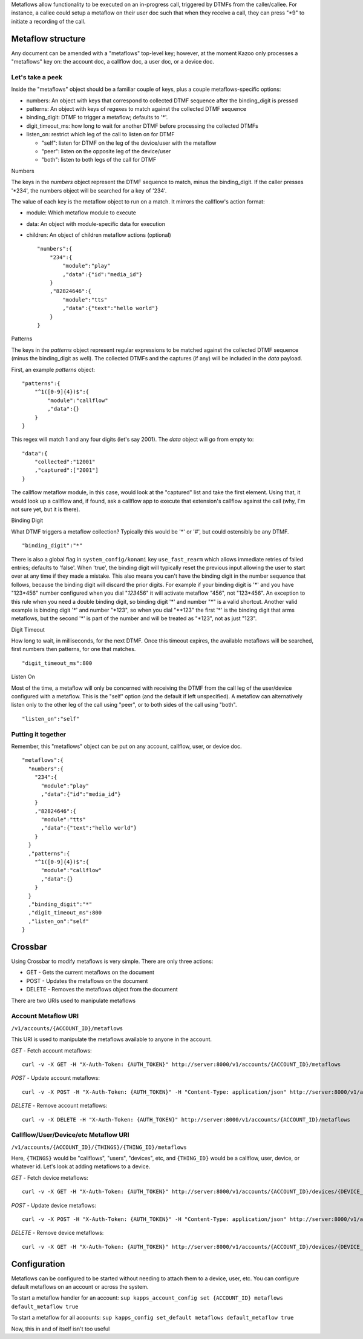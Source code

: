Metaflows allow functionality to be executed on an in-progress call, triggered by DTMFs from the caller/callee. For instance, a callee could setup a metaflow on their user doc such that when they receive a call, they can press "\*9" to initiate a recording of the call.

Metaflow structure
^^^^^^^^^^^^^^^^^^

Any document can be amended with a "metaflows" top-level key; however, at the moment Kazoo only processes a "metaflows" key on: the account doc, a callflow doc, a user doc, or a device doc.

Let's take a peek
'''''''''''''''''

Inside the "metaflows" object should be a familiar couple of keys, plus a couple metaflows-specific options:

-  numbers: An object with keys that correspond to collected DTMF sequence after the binding\_digit is pressed
-  patterns: An object with keys of regexes to match against the collected DTMF sequence
-  binding\_digit: DTMF to trigger a metaflow; defaults to '\*'.
-  digit\_timeout\_ms: how long to wait for another DTMF before processing the collected DTMFs
-  listen\_on: restrict which leg of the call to listen on for DTMF

   -  "self": listen for DTMF on the leg of the device/user with the metaflow
   -  "peer": listen on the opposite leg of the device/user
   -  "both": listen to both legs of the call for DTMF

Numbers
       

The keys in the *numbers* object represent the DTMF sequence to match, minus the binding\_digit. If the caller presses '\*234', the numbers object will be searched for a key of '234'.

The value of each key is the metaflow object to run on a match. It mirrors the callflow's action format:

-  module: Which metaflow module to execute
-  data: An object with module-specific data for execution
-  children: An object of children metaflow actions (optional)

   ::

       "numbers":{
           "234":{
               "module":"play"
               ,"data":{"id":"media_id"}
           }
           ,"82824646":{
               "module":"tts"
               ,"data":{"text":"hello world"}
           }
       }

Patterns
        

The keys in the *patterns* object represent regular expressions to be matched against the collected DTMF sequence (minus the binding\_digit as well). The collected DTMFs and the captures (if any) will be included in the *data* payload.

First, an example *patterns* object:

::

    "patterns":{
        "^1([0-9]{4})$":{
            "module":"callflow"
            ,"data":{}
        }
    }

This regex will match 1 and any four digits (let's say 2001). The *data* object will go from empty to:

::

    "data":{
        "collected":"12001"
        ,"captured":["2001"]
    }

The callflow metaflow module, in this case, would look at the "captured" list and take the first element. Using that, it would look up a callflow and, if found, ask a callflow app to execute that extension's callflow against the call (why, I'm not sure yet, but it is there).

Binding Digit
             

What DTMF triggers a metaflow collection? Typically this would be '\*' or '#', but could ostensibly be any DTMF.

::

    "binding_digit":"*"

There is also a global flag in ``system_config/konami`` key ``use_fast_rearm`` which allows immediate retries of failed entries; defaults to 'false'. When 'true', the binding digit will typically reset the previous input allowing the user to start over at any time if they made a mistake. This also means you can't have the binding digit in the number sequence that follows, because the binding digit will discard the prior digits. For example if your binding digit is '*' and you have "123*\ 456" number configured when you dial "*123*\ 456" it will activate metaflow "456", not "123*456". An exception to this rule when you need a double binding digit, so binding digit '*' and number "*" is a valid shortcut. Another valid example is binding digit '*' and number "\*123", so when you dial "\*\*123" the first '*' is the binding digit that arms metaflows, but the second '*' is part of the number and will be treated as "\*123", not as just "123".

Digit Timeout
             

How long to wait, in milliseconds, for the next DTMF. Once this timeout expires, the available metaflows will be searched, first numbers then patterns, for one that matches.

::

    "digit_timeout_ms":800

Listen On
         

Most of the time, a metaflow will only be concerned with receiving the DTMF from the call leg of the user/device configured with a metaflow. This is the "self" option (and the default if left unspecified). A metaflow can alternatively listen only to the other leg of the call using "peer", or to both sides of the call using "both".

::

    "listen_on":"self"

Putting it together
'''''''''''''''''''

Remember, this "metaflows" object can be put on any account, callflow, user, or device doc.

::

    "metaflows":{
      "numbers":{
        "234":{
          "module":"play"
          ,"data":{"id":"media_id"}
        }
        ,"82824646":{
          "module":"tts"
          ,"data":{"text":"hello world"}
        }
      }
      ,"patterns":{
        "^1([0-9]{4})$":{
          "module":"callflow"
          ,"data":{}
        }
      }
      ,"binding_digit":"*"
      ,"digit_timeout_ms":800
      ,"listen_on":"self"
    }

Crossbar
^^^^^^^^

Using Crossbar to modify metaflows is very simple. There are only three actions:

-  GET - Gets the current metaflows on the document
-  POST - Updates the metaflows on the document
-  DELETE - Removes the metaflows object from the document

There are two URIs used to manipulate metaflows

Account Metaflow URI
''''''''''''''''''''

``/v1/accounts/{ACCOUNT_ID}/metaflows``

This URI is used to manipulate the metaflows available to anyone in the account.

*GET* - Fetch account metaflows:
                                

::

    curl -v -X GET -H "X-Auth-Token: {AUTH_TOKEN}" http://server:8000/v1/accounts/{ACCOUNT_ID}/metaflows

*POST* - Update account metaflows:
                                  

::

    curl -v -X POST -H "X-Auth-Token: {AUTH_TOKEN}" -H "Content-Type: application/json" http://server:8000/v1/accounts/{ACCOUNT_ID}/metaflows -d '{"data":{"numbers":{"2":{"module":"tts","data":{"text":"2 pressed"}}},"binding_digit":"*","patterns": {"^1(\\d+)$": {"module": "callflow"}}}}'

*DELETE* - Remove account metaflows:
                                    

::

    curl -v -X DELETE -H "X-Auth-Token: {AUTH_TOKEN}" http://server:8000/v1/accounts/{ACCOUNT_ID}/metaflows

Callflow/User/Device/etc Metaflow URI
'''''''''''''''''''''''''''''''''''''

``/v1/accounts/{ACCOUNT_ID}/{THINGS}/{THING_ID}/metaflows``

Here, ``{THINGS}`` would be "callflows", "users", "devices", etc, and ``{THING_ID}`` would be a callflow, user, device, or whatever id. Let's look at adding metaflows to a device.

*GET* - Fetch device metaflows:
                               

::

    curl -v -X GET -H "X-Auth-Token: {AUTH_TOKEN}" http://server:8000/v1/accounts/{ACCOUNT_ID}/devices/{DEVICE_ID}/metaflows

*POST* - Update device metaflows:
                                 

::

    curl -v -X POST -H "X-Auth-Token: {AUTH_TOKEN}" -H "Content-Type: application/json" http://server:8000/v1/accounts/{ACCOUNT_ID}/devices/{DEVICE_ID}/metaflows -d '{"data":{"numbers":{"2":{"module":"tts","data":{"text":"2 pressed"}}},"binding_digit":"*"}}'

*DELETE* - Remove device metaflows:
                                   

::

    curl -v -X GET -H "X-Auth-Token: {AUTH_TOKEN}" http://server:8000/v1/accounts/{ACCOUNT_ID}/devices/{DEVICE_ID}/metaflows

Configuration
^^^^^^^^^^^^^

Metaflows can be configured to be started without needing to attach them to a device, user, etc. You can configure default metaflows on an account or across the system.

To start a metaflow handler for an account: ``sup kapps_account_config set {ACCOUNT_ID} metaflows default_metaflow true``

To start a metaflow for all accounts: ``sup kapps_config set_default metaflows default_metaflow true``

Now, this in and of itself isn't too useful
